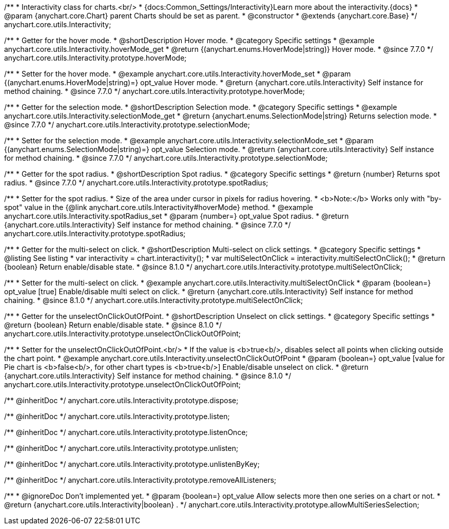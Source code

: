 /**
 * Interactivity class for charts.<br/>
 * {docs:Common_Settings/Interactivity}Learn more about the interactivity.{docs}
 * @param {anychart.core.Chart} parent Charts should be set as parent.
 * @constructor
 * @extends {anychart.core.Base}
 */
anychart.core.utils.Interactivity;


//----------------------------------------------------------------------------------------------------------------------
//
//  anychart.core.utils.Interactivity.prototype.hoverMode
//
//----------------------------------------------------------------------------------------------------------------------

/**
 * Getter for the hover mode.
 * @shortDescription Hover mode.
 * @category Specific settings
 * @example anychart.core.utils.Interactivity.hoverMode_get
 * @return {(anychart.enums.HoverMode|string)} Hover mode.
 * @since 7.7.0
 */
anychart.core.utils.Interactivity.prototype.hoverMode;

/**
 * Setter for the hover mode.
 * @example anychart.core.utils.Interactivity.hoverMode_set
 * @param {(anychart.enums.HoverMode|string)=} opt_value Hover mode.
 * @return {anychart.core.utils.Interactivity} Self instance for method chaining.
 * @since 7.7.0
 */
anychart.core.utils.Interactivity.prototype.hoverMode;


//----------------------------------------------------------------------------------------------------------------------
//
//  anychart.core.utils.Interactivity.prototype.selectionMode
//
//----------------------------------------------------------------------------------------------------------------------

/**
 * Getter for the selection mode.
 * @shortDescription Selection mode.
 * @category Specific settings
 * @example anychart.core.utils.Interactivity.selectionMode_get
 * @return {anychart.enums.SelectionMode|string} Returns selection mode.
 * @since 7.7.0
 */
anychart.core.utils.Interactivity.prototype.selectionMode;

/**
 * Setter for the selection mode.
 * @example anychart.core.utils.Interactivity.selectionMode_set
 * @param {(anychart.enums.SelectionMode|string)=} opt_value Selection mode.
 * @return {anychart.core.utils.Interactivity} Self instance for method chaining.
 * @since 7.7.0
 */
anychart.core.utils.Interactivity.prototype.selectionMode;


//----------------------------------------------------------------------------------------------------------------------
//
//  anychart.core.utils.Interactivity.prototype.spotRadius
//
//----------------------------------------------------------------------------------------------------------------------

/**
 * Getter for the spot radius.
 * @shortDescription Spot radius.
 * @category Specific settings
 * @return {number} Returns spot radius.
 * @since 7.7.0
 */
anychart.core.utils.Interactivity.prototype.spotRadius;

/**
 * Setter for the spot radius.
 * Size of the area under cursor in pixels for radius hovering.
 * <b>Note:</b> Works only with "by-spot" value in the {@link anychart.core.utils.Interactivity#hoverMode} method.
 * @example anychart.core.utils.Interactivity.spotRadius_set
 * @param {number=} opt_value Spot radius.
 * @return {anychart.core.utils.Interactivity} Self instance for method chaining.
 * @since 7.7.0
 */
anychart.core.utils.Interactivity.prototype.spotRadius;

//----------------------------------------------------------------------------------------------------------------------
//
//  anychart.core.utils.Interactivity.prototype.multiSelectOnClick
//
//----------------------------------------------------------------------------------------------------------------------

/**
 * Getter for the multi-select on click.
 * @shortDescription Multi-select on click settings.
 * @category Specific settings
 * @listing See listing
 * var interactivity = chart.interactivity();
 * var multiSelectOnClick = interactivity.multiSelectOnClick();
 * @return {boolean} Return enable/disable state.
 * @since 8.1.0
 */
anychart.core.utils.Interactivity.prototype.multiSelectOnClick;

/**
 * Setter for the multi-select on click.
 * @example anychart.core.utils.Interactivity.multiSelectOnClick
 * @param {boolean=} opt_value [true] Enable/disable multi select on click.
 * @return {anychart.core.utils.Interactivity} Self instance for method chaining.
 * @since 8.1.0
 */
anychart.core.utils.Interactivity.prototype.multiSelectOnClick;

//----------------------------------------------------------------------------------------------------------------------
//
//  anychart.core.utils.Interactivity.prototype.unselectOnClickOutOfPoint
//
//----------------------------------------------------------------------------------------------------------------------

/**
 * Getter for the unselectOnClickOutOfPoint.
 * @shortDescription Unselect on click settings.
 * @category Specific settings
 * @return {boolean} Return enable/disable state.
 * @since 8.1.0
 */
anychart.core.utils.Interactivity.prototype.unselectOnClickOutOfPoint;

/**
 * Setter for the unselectOnClickOutOfPoint.<br/>
 * If the value is <b>true<b/>, disables select all points when clicking outside the chart point.
 * @example anychart.core.utils.Interactivity.unselectOnClickOutOfPoint
 * @param {boolean=} opt_value [value for Pie chart is <b>false<b/>, for other chart types is <b>true<b/>] Enable/disable unselect on click.
 * @return {anychart.core.utils.Interactivity} Self instance for method chaining.
 * @since 8.1.0
 */
anychart.core.utils.Interactivity.prototype.unselectOnClickOutOfPoint;


/** @inheritDoc */
anychart.core.utils.Interactivity.prototype.dispose;

/** @inheritDoc */
anychart.core.utils.Interactivity.prototype.listen;

/** @inheritDoc */
anychart.core.utils.Interactivity.prototype.listenOnce;

/** @inheritDoc */
anychart.core.utils.Interactivity.prototype.unlisten;

/** @inheritDoc */
anychart.core.utils.Interactivity.prototype.unlistenByKey;

/** @inheritDoc */
anychart.core.utils.Interactivity.prototype.removeAllListeners;

/**
 * @ignoreDoc Don't implemented yet.
 * @param {boolean=} opt_value Allow selects more then one series on a chart or not.
 * @return {anychart.core.utils.Interactivity|boolean} .
 */
anychart.core.utils.Interactivity.prototype.allowMultiSeriesSelection;

